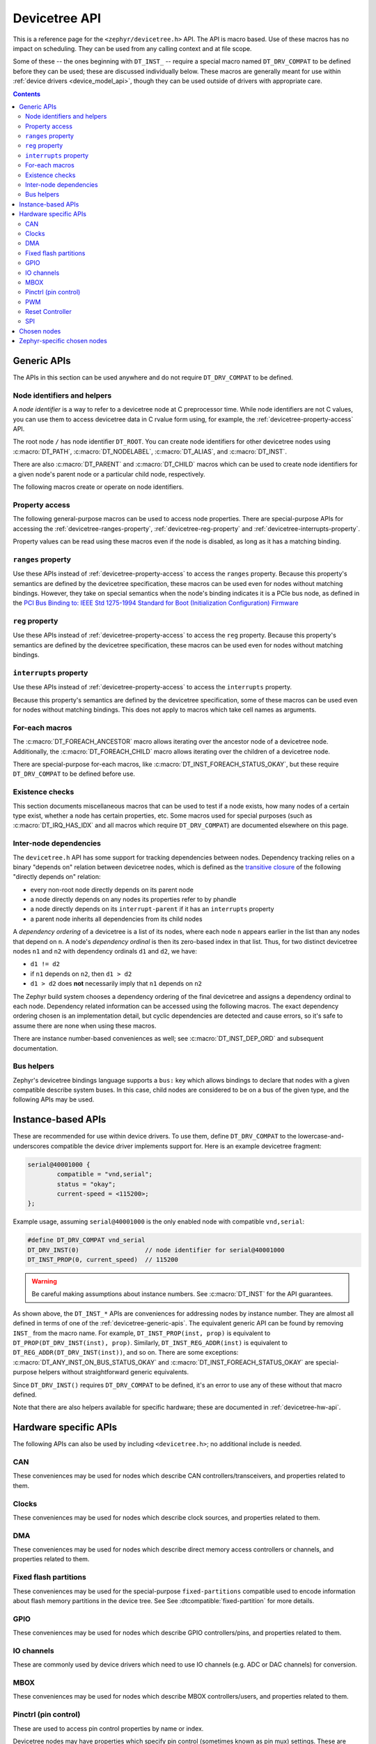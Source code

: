 .. _devicetree_api:

Devicetree API
##############

This is a reference page for the ``<zephyr/devicetree.h>`` API. The API is macro
based. Use of these macros has no impact on scheduling. They can be used from
any calling context and at file scope.

Some of these -- the ones beginning with ``DT_INST_`` -- require a special
macro named ``DT_DRV_COMPAT`` to be defined before they can be used; these are
discussed individually below. These macros are generally meant for use within
:ref:`device drivers <device_model_api>`, though they can be used outside of
drivers with appropriate care.

.. contents:: Contents
   :local:

.. _devicetree-generic-apis:

Generic APIs
************

The APIs in this section can be used anywhere and do not require
``DT_DRV_COMPAT`` to be defined.

Node identifiers and helpers
============================

A *node identifier* is a way to refer to a devicetree node at C preprocessor
time. While node identifiers are not C values, you can use them to access
devicetree data in C rvalue form using, for example, the
:ref:`devicetree-property-access` API.

The root node ``/`` has node identifier ``DT_ROOT``. You can create node
identifiers for other devicetree nodes using :c:macro:`DT_PATH`,
:c:macro:`DT_NODELABEL`, :c:macro:`DT_ALIAS`, and :c:macro:`DT_INST`.

There are also :c:macro:`DT_PARENT` and :c:macro:`DT_CHILD` macros which can be
used to create node identifiers for a given node's parent node or a particular
child node, respectively.

The following macros create or operate on node identifiers.

.. doxygengroup:: devicetree-generic-id

.. _devicetree-property-access:

Property access
===============

The following general-purpose macros can be used to access node properties.
There are special-purpose APIs for accessing the :ref:`devicetree-ranges-property`,
:ref:`devicetree-reg-property` and :ref:`devicetree-interrupts-property`.

Property values can be read using these macros even if the node is disabled,
as long as it has a matching binding.

.. doxygengroup:: devicetree-generic-prop

.. _devicetree-ranges-property:

``ranges`` property
===================

Use these APIs instead of :ref:`devicetree-property-access` to access the
``ranges`` property. Because this property's semantics are defined by the
devicetree specification, these macros can be used even for nodes without
matching bindings. However, they take on special semantics when the node's
binding indicates it is a PCIe bus node, as defined in the
`PCI Bus Binding to: IEEE Std 1275-1994 Standard for Boot (Initialization Configuration) Firmware`_

.. _PCI Bus Binding to\: IEEE Std 1275-1994 Standard for Boot (Initialization Configuration) Firmware:
    https://www.openfirmware.info/data/docs/bus.pci.pdf

.. doxygengroup:: devicetree-ranges-prop

.. _devicetree-reg-property:

``reg`` property
================

Use these APIs instead of :ref:`devicetree-property-access` to access the
``reg`` property. Because this property's semantics are defined by the
devicetree specification, these macros can be used even for nodes without
matching bindings.

.. doxygengroup:: devicetree-reg-prop

.. _devicetree-interrupts-property:

``interrupts`` property
=======================

Use these APIs instead of :ref:`devicetree-property-access` to access the
``interrupts`` property.

Because this property's semantics are defined by the devicetree specification,
some of these macros can be used even for nodes without matching bindings. This
does not apply to macros which take cell names as arguments.

.. doxygengroup:: devicetree-interrupts-prop

For-each macros
===============

The :c:macro:`DT_FOREACH_ANCESTOR` macro allows iterating over the ancestor node
of a devicetree node.
Additionally, the :c:macro:`DT_FOREACH_CHILD` macro allows iterating over the
children of a devicetree node.

There are special-purpose for-each macros, like
:c:macro:`DT_INST_FOREACH_STATUS_OKAY`, but these require ``DT_DRV_COMPAT`` to
be defined before use.

.. doxygengroup:: devicetree-generic-foreach

Existence checks
================

This section documents miscellaneous macros that can be used to test if a node
exists, how many nodes of a certain type exist, whether a node has certain
properties, etc. Some macros used for special purposes (such as
:c:macro:`DT_IRQ_HAS_IDX` and all macros which require ``DT_DRV_COMPAT``) are
documented elsewhere on this page.

.. doxygengroup:: devicetree-generic-exist

.. _devicetree-dep-ord:

Inter-node dependencies
=======================

The ``devicetree.h`` API has some support for tracking dependencies between
nodes. Dependency tracking relies on a binary "depends on" relation between
devicetree nodes, which is defined as the `transitive closure
<https://en.wikipedia.org/wiki/Transitive_closure>`_ of the following "directly
depends on" relation:

- every non-root node directly depends on its parent node
- a node directly depends on any nodes its properties refer to by phandle
- a node directly depends on its ``interrupt-parent`` if it has an
  ``interrupts`` property
- a parent node inherits all dependencies from its child nodes

A *dependency ordering* of a devicetree is a list of its nodes, where each node
``n`` appears earlier in the list than any nodes that depend on ``n``. A node's
*dependency ordinal* is then its zero-based index in that list. Thus, for two
distinct devicetree nodes ``n1`` and ``n2`` with dependency ordinals ``d1`` and
``d2``, we have:

- ``d1 != d2``
- if ``n1`` depends on ``n2``, then ``d1 > d2``
- ``d1 > d2`` does **not** necessarily imply that ``n1`` depends on ``n2``

The Zephyr build system chooses a dependency ordering of the final devicetree
and assigns a dependency ordinal to each node. Dependency related information
can be accessed using the following macros. The exact dependency ordering
chosen is an implementation detail, but cyclic dependencies are detected and
cause errors, so it's safe to assume there are none when using these macros.

There are instance number-based conveniences as well; see
:c:macro:`DT_INST_DEP_ORD` and subsequent documentation.

.. doxygengroup:: devicetree-dep-ord

Bus helpers
===========

Zephyr's devicetree bindings language supports a ``bus:`` key which allows
bindings to declare that nodes with a given compatible describe system buses.
In this case, child nodes are considered to be on a bus of the given type, and
the following APIs may be used.

.. doxygengroup:: devicetree-generic-bus

.. _devicetree-inst-apis:

Instance-based APIs
*******************

These are recommended for use within device drivers. To use them, define
``DT_DRV_COMPAT`` to the lowercase-and-underscores compatible the device driver
implements support for. Here is an example devicetree fragment:

.. code-block:: devicetree

   serial@40001000 {
           compatible = "vnd,serial";
           status = "okay";
           current-speed = <115200>;
   };

Example usage, assuming ``serial@40001000`` is the only enabled node
with compatible ``vnd,serial``:

.. code-block:: c

   #define DT_DRV_COMPAT vnd_serial
   DT_DRV_INST(0)                  // node identifier for serial@40001000
   DT_INST_PROP(0, current_speed)  // 115200

.. warning::

   Be careful making assumptions about instance numbers. See :c:macro:`DT_INST`
   for the API guarantees.

As shown above, the ``DT_INST_*`` APIs are conveniences for addressing nodes by
instance number. They are almost all defined in terms of one of the
:ref:`devicetree-generic-apis`. The equivalent generic API can be found by
removing ``INST_`` from the macro name. For example, ``DT_INST_PROP(inst,
prop)`` is equivalent to ``DT_PROP(DT_DRV_INST(inst), prop)``. Similarly,
``DT_INST_REG_ADDR(inst)`` is equivalent to ``DT_REG_ADDR(DT_DRV_INST(inst))``,
and so on. There are some exceptions: :c:macro:`DT_ANY_INST_ON_BUS_STATUS_OKAY`
and :c:macro:`DT_INST_FOREACH_STATUS_OKAY` are special-purpose helpers without
straightforward generic equivalents.

Since ``DT_DRV_INST()`` requires ``DT_DRV_COMPAT`` to be defined, it's an error
to use any of these without that macro defined.

Note that there are also helpers available for
specific hardware; these are documented in :ref:`devicetree-hw-api`.

.. doxygengroup:: devicetree-inst

.. _devicetree-hw-api:

Hardware specific APIs
**********************

The following APIs can also be used by including ``<devicetree.h>``;
no additional include is needed.

.. _devicetree-can-api:

CAN
===

These conveniences may be used for nodes which describe CAN
controllers/transceivers, and properties related to them.

.. doxygengroup:: devicetree-can

Clocks
======

These conveniences may be used for nodes which describe clock sources, and
properties related to them.

.. doxygengroup:: devicetree-clocks

DMA
===

These conveniences may be used for nodes which describe direct memory access
controllers or channels, and properties related to them.

.. doxygengroup:: devicetree-dmas

.. _devicetree-flash-api:

Fixed flash partitions
======================

These conveniences may be used for the special-purpose ``fixed-partitions``
compatible used to encode information about flash memory partitions in the
device tree. See See :dtcompatible:`fixed-partition` for more details.

.. doxygengroup:: devicetree-fixed-partition

.. _devicetree-gpio-api:

GPIO
====

These conveniences may be used for nodes which describe GPIO controllers/pins,
and properties related to them.

.. doxygengroup:: devicetree-gpio

IO channels
===========

These are commonly used by device drivers which need to use IO
channels (e.g. ADC or DAC channels) for conversion.

.. doxygengroup:: devicetree-io-channels

.. _devicetree-mbox-api:

MBOX
====

These conveniences may be used for nodes which describe MBOX controllers/users,
and properties related to them.

.. doxygengroup:: devicetree-mbox

.. _devicetree-pinctrl-api:

Pinctrl (pin control)
=====================

These are used to access pin control properties by name or index.

Devicetree nodes may have properties which specify pin control (sometimes known
as pin mux) settings. These are expressed using ``pinctrl-<index>`` properties
within the node, where the ``<index>`` values are contiguous integers starting
from 0. These may also be named using the ``pinctrl-names`` property.

Here is an example:

.. code-block:: DTS

   node {
       ...
       pinctrl-0 = <&foo &bar ...>;
       pinctrl-1 = <&baz ...>;
       pinctrl-names = "default", "sleep";
   };

Above, ``pinctrl-0`` has name ``"default"``, and ``pinctrl-1`` has name
``"sleep"``. The ``pinctrl-<index>`` property values contain phandles. The
``&foo``, ``&bar``, etc. phandles within the properties point to nodes whose
contents vary by platform, and which describe a pin configuration for the node.

.. doxygengroup:: devicetree-pinctrl

PWM
===

These conveniences may be used for nodes which describe PWM controllers and
properties related to them.

.. doxygengroup:: devicetree-pwms

Reset Controller
================

These conveniences may be used for nodes which describe reset controllers and
properties related to them.

.. doxygengroup:: devicetree-reset-controller

SPI
===

These conveniences may be used for nodes which describe either SPI controllers
or devices, depending on the case.

.. doxygengroup:: devicetree-spi

.. _devicetree-chosen-nodes:

Chosen nodes
************

The special ``/chosen`` node contains properties whose values describe
system-wide settings. The :c:macro:`DT_CHOSEN()` macro can be used to get a node
identifier for a chosen node.

.. doxygengroup:: devicetree-generic-chosen

Zephyr-specific chosen nodes
****************************

The following table documents some commonly used Zephyr-specific chosen nodes.

Sometimes, a chosen node's label property will be used to set the default value
of a Kconfig option which in turn configures a hardware-specific device. This
is usually for backwards compatibility in cases when the Kconfig option
predates devicetree support in Zephyr. In other cases, there is no Kconfig
option, and the devicetree node is used directly in the source code to select a
device.

.. Documentation maintainers: please keep this sorted by property name

.. list-table:: Zephyr-specific chosen properties
   :header-rows: 1
   :widths: 25 75

   * - Property
     - Purpose
   * - zephyr,bt-c2h-uart
     - Selects the UART used for host communication in the
       :zephyr:code-sample:`bluetooth_hci_uart`
   * - zephyr,bt-mon-uart
     - Sets UART device used for the Bluetooth monitor logging
   * - zephyr,bt-hci
     - Selects the HCI device used by the Bluetooth host stack
   * - zephyr,canbus
     - Sets the default CAN controller
   * - zephyr,ccm
     - Core-Coupled Memory node on some STM32 SoCs
   * - zephyr,code-partition
     - Flash partition that the Zephyr image's text section should be linked
       into
   * - zephyr,console
     - Sets UART device used by console driver
   * - zephyr,display
     - Sets the default display controller
   * - zephyr,keyboard-scan
     - Sets the default keyboard scan controller
   * - zephyr,dtcm
     - Data Tightly Coupled Memory node on some Arm SoCs
   * - zephyr,entropy
     - A device which can be used as a system-wide entropy source
   * - zephyr,flash
     - A node whose ``reg`` is sometimes used to set the defaults for
       :kconfig:option:`CONFIG_FLASH_BASE_ADDRESS` and :kconfig:option:`CONFIG_FLASH_SIZE`
   * - zephyr,flash-controller
     - The node corresponding to the flash controller device for
       the ``zephyr,flash`` node
   * - zephyr,gdbstub-uart
     - Sets UART device used by the :ref:`gdbstub` subsystem
   * - zephyr,ieee802154
     - Used by the networking subsystem to set the IEEE 802.15.4 device
   * - zephyr,ipc
     - Used by the OpenAMP subsystem to specify the inter-process communication
       (IPC) device
   * - zephyr,ipc_shm
     - A node whose ``reg`` is used by the OpenAMP subsystem to determine the
       base address and size of the shared memory (SHM) usable for
       interprocess-communication (IPC)
   * - zephyr,ipc_rsc_table
     - Specifies a memory region that will be used for the OpenAMP resource table.
       Only needed if :kconfig:option:`CONFIG_OPENAMP_COPY_RSC_TABLE` is enabled.
   * - zephyr,itcm
     - Instruction Tightly Coupled Memory node on some Arm SoCs
   * - zephyr,log-uart
     - Sets the UART device(s) used by the logging subsystem's UART backend.
       If defined, the UART log backend would output to the devices listed in this node.
   * - zephyr,ocm
     - On-chip memory node on Xilinx Zynq-7000 and ZynqMP SoCs
   * - zephyr,osdp-uart
     - Sets UART device used by OSDP subsystem
   * - zephyr,ot-uart
     - Used by the OpenThread to specify UART device for Spinel protocol
   * - zephyr,pcie-controller
     - The node corresponding to the PCIe Controller
   * - zephyr,ppp-uart
     - Sets UART device used by PPP
   * - zephyr,settings-partition
     - Fixed partition node. If defined this selects the partition used
       by the NVS and FCB settings backends.
   * - zephyr,shell-uart
     - Sets UART device used by serial shell backend
   * - zephyr,sram
     - A node whose ``reg`` sets the base address and size of SRAM memory
       available to the Zephyr image, used during linking
   * - zephyr,tracing-uart
     - Sets UART device used by tracing subsystem
   * - zephyr,uart-mcumgr
     - UART used for :ref:`device_mgmt`
   * - zephyr,uart-pipe
     - Sets UART device used by serial pipe driver
   * - zephyr,usb-device
     - USB device node. If defined and has a ``vbus-gpios`` property, these
       will be used by the USB subsystem to enable/disable VBUS
   * - zephyr,led-strip
     - A LED-strip node which is used to determine the timings of the
       WS2812 GPIO driver
   * - mcuboot,ram-load-dev
     - When a Zephyr application is built to be loaded to RAM by MCUboot, with
       :kconfig:option:`CONFIG_MCUBOOT_BOOTLOADER_MODE_SINGLE_APP_RAM_LOAD`,
       this property is used to tell MCUboot the load address of the image, which
       will be the ``reg`` of the chosen node.
   * - zephyr,boot-mode
     - Used for :ref:`boot_mode_api` selection, part of :ref:`retention_api`, which specifies
       what image on a device should be booted.
